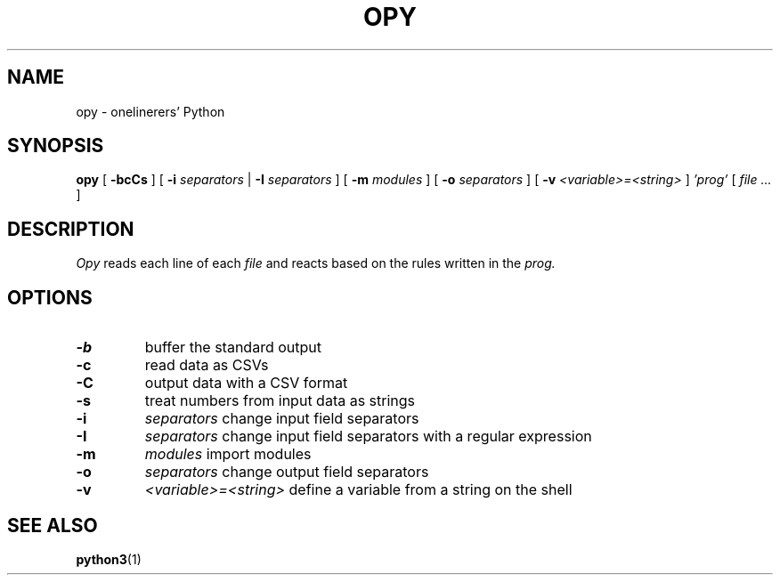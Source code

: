 .TH "OPY" 1 "2019-11-9" "Man Page" "Utility Commands"

.SH NAME
opy \- onelinerers' Python

.SH SYNOPSIS
.B opy
[
.BI \-bcCs
]
[
.BI \-i
.I separators
|
.BI \-I
.I separators
]
[
.BI \-m 
.I modules
]
[
.BI \-o
.I separators
]
[
.BI \-v
.I <variable>=<string>
]
.I 'prog'
[
.I file ...
]

.SH DESCRIPTION
.PP
.I Opy
reads each line of each
.I file
and reacts based on the rules written in the 
.I prog. 

.SH OPTIONS
.TP
.B \-b
buffer the standard output
.TP
.B \-c
read data as CSVs
.TP
.B \-C
output data with a CSV format
.TP
.B \-s
treat numbers from input data as strings
.TP
.B \-i
.I separators
change input field separators
.TP
.B \-I
.I separators
change input field separators with a regular expression
.TP
.B \-m
.I modules
import modules 
.TP
.B \-o
.I separators
change output field separators
.TP
.B \-v
.I <variable>=<string>
define a variable from a string on the shell

.SH SEE ALSO
.BR python3 (1)
